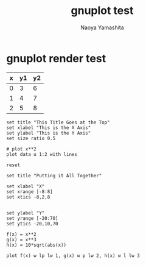 #+title: gnuplot test
#+author: Naoya Yamashita

#+options: ^:{}

* gnuplot render test
#+tblname: data-table
| x | y1 | y2 |
|---+----+----|
| 0 |  3 |  6 |
| 1 |  4 |  7 |
| 2 |  5 |  8 |

#+begin_src gnuplot :var data=data-table :file output.png
  set title "This Title Goes at the Top"
  set xlabel "This is the X Axis"
  set ylabel "This is the Y Axis"
  set size ratio 0.5
  
  # plot x**2
  plot data u 1:2 with lines
#+end_src

#+RESULTS:
[[file:output.png]]

#+begin_src gnuplot :exports code :file file.png
  reset

  set title "Putting it All Together"

  set xlabel "X"
  set xrange [-8:8]
  set xtics -8,2,8


  set ylabel "Y"
  set yrange [-20:70]
  set ytics -20,10,70

  f(x) = x**2
  g(x) = x**3
  h(x) = 10*sqrt(abs(x))

  plot f(x) w lp lw 1, g(x) w p lw 2, h(x) w l lw 3
#+end_src

#+RESULTS:
[[file:file.png]]
